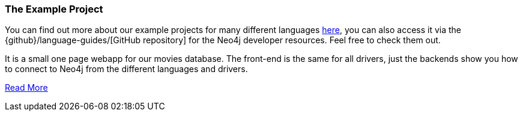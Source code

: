 === The Example Project

You can find out more about our example projects for many different languages link:../example-project[here], you can also access it via the {github}/language-guides/[GitHub repository] for the Neo4j developer resources.
Feel free to check them out.

It is a small one page webapp for our movies database.
The front-end is the same for all drivers, just the backends show you how to connect to Neo4j from the different languages and drivers.

link:../example-project[Read More]